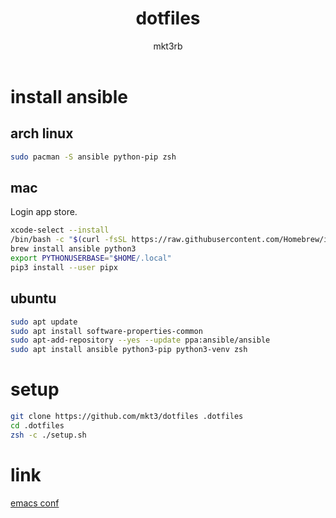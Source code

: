 #+title: dotfiles
#+author: mkt3rb
#+startup: content
#+startup: nohideblocks

* install ansible
** arch linux
  #+begin_src bash
    sudo pacman -S ansible python-pip zsh
  #+end_src

** mac
  Login app store.

  #+begin_src bash
    xcode-select --install
    /bin/bash -c "$(curl -fsSL https://raw.githubusercontent.com/Homebrew/install/HEAD/install.sh)"
    brew install ansible python3
    export PYTHONUSERBASE="$HOME/.local"
    pip3 install --user pipx
  #+end_src

** ubuntu
  #+begin_src bash
    sudo apt update
    sudo apt install software-properties-common
    sudo apt-add-repository --yes --update ppa:ansible/ansible
    sudo apt install ansible python3-pip python3-venv zsh
  #+end_src

* setup
#+begin_src bash
  git clone https://github.com/mkt3/dotfiles .dotfiles
  cd .dotfiles
  zsh -c ./setup.sh
#+end_src

* link
  [[file:ansible-playbook/roles/emacs/files/emacs/][emacs conf]]
